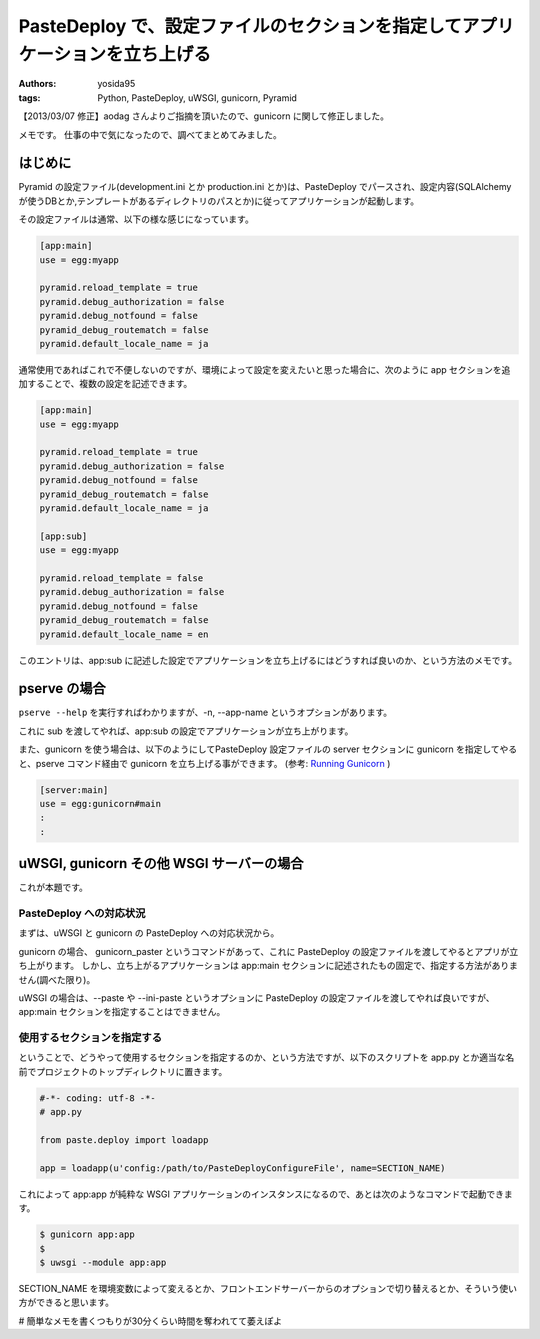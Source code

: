 .. role:: strike
   :class: strike

PasteDeploy で、設定ファイルのセクションを指定してアプリケーションを立ち上げる
==============================================================================

:authors: yosida95
:tags: Python, PasteDeploy, uWSGI, gunicorn, Pyramid

【2013/03/07 修正】aodag さんよりご指摘を頂いたので、gunicorn に関して修正しました。

メモです。
仕事の中で気になったので、調べてまとめてみました。


はじめに
--------

Pyramid の設定ファイル(development.ini とか production.ini とか)は、PasteDeploy でパースされ、設定内容(SQLAlchemy
が使うDBとか,テンプレートがあるディレクトリのパスとか)に従ってアプリケーションが起動します。

その設定ファイルは通常、以下の様な感じになっています。

.. code-block:: ini

    [app:main]
    use = egg:myapp

    pyramid.reload_template = true
    pyramid.debug_authorization = false
    pyramid.debug_notfound = false
    pyramid_debug_routematch = false
    pyramid.default_locale_name = ja

通常使用であればこれで不便しないのですが、環境によって設定を変えたいと思った場合に、次のように app セクションを追加することで、複数の設定を記述できます。

.. code-block:: ini

    [app:main]
    use = egg:myapp

    pyramid.reload_template = true
    pyramid.debug_authorization = false
    pyramid.debug_notfound = false
    pyramid_debug_routematch = false
    pyramid.default_locale_name = ja

    [app:sub]
    use = egg:myapp

    pyramid.reload_template = false
    pyramid.debug_authorization = false
    pyramid.debug_notfound = false
    pyramid_debug_routematch = false
    pyramid.default_locale_name = en

このエントリは、app:sub に記述した設定でアプリケーションを立ち上げるにはどうすれば良いのか、という方法のメモです。

pserve の場合
-------------

``pserve --help`` を実行すればわかりますが、-n, --app-name というオプションがあります。

これに sub を渡してやれば、app:sub の設定でアプリケーションが立ち上がります。

また、gunicorn を使う場合は、以下のようにしてPasteDeploy 設定ファイルの server セクションに gunicorn を指定してやると、pserve コマンド経由で gunicorn を立ち上げる事ができます。
(参考: `Running Gunicorn <http://docs.gunicorn.org/en/latest/run.html#paster-serve>`__ )

.. code-block:: ini

    [server:main]
    use = egg:gunicorn#main
    :
    :

uWSGI, :strike:`gunicorn` その他 WSGI サーバーの場合
----------------------------------------------------

これが本題です。

PasteDeploy への対応状況
~~~~~~~~~~~~~~~~~~~~~~~~

まずは、uWSGI と :strike:`gunicorn` の PasteDeploy への対応状況から。

:strike:`gunicorn の場合、 gunicorn\_paster というコマンドがあって、これに PasteDeploy の設定ファイルを渡してやるとアプリが立ち上がります。
しかし、立ち上がるアプリケーションは app:main セクションに記述されたもの固定で、指定する方法がありません(調べた限り)。`

uWSGI の場合は、--paste や --ini-paste というオプションに PasteDeploy の設定ファイルを渡してやれば良いですが、app:main セクションを指定することはできません。

使用するセクションを指定する
~~~~~~~~~~~~~~~~~~~~~~~~~~~~

ということで、どうやって使用するセクションを指定するのか、という方法ですが、以下のスクリプトを app.py とか適当な名前でプロジェクトのトップディレクトリに置きます。

.. code-block:: python

    #-*- coding: utf-8 -*-
    # app.py

    from paste.deploy import loadapp

    app = loadapp(u'config:/path/to/PasteDeployConfigureFile', name=SECTION_NAME)

これによって app:app が純粋な WSGI アプリケーションのインスタンスになるので、あとは次のようなコマンドで起動できます。

.. code-block:: sh

    $ gunicorn app:app
    $
    $ uwsgi --module app:app

SECTION\_NAME を環境変数によって変えるとか、フロントエンドサーバーからのオプションで切り替えるとか、そういう使い方ができると思います。

# 簡単なメモを書くつもりが30分くらい時間を奪われてて萎えぽよ
